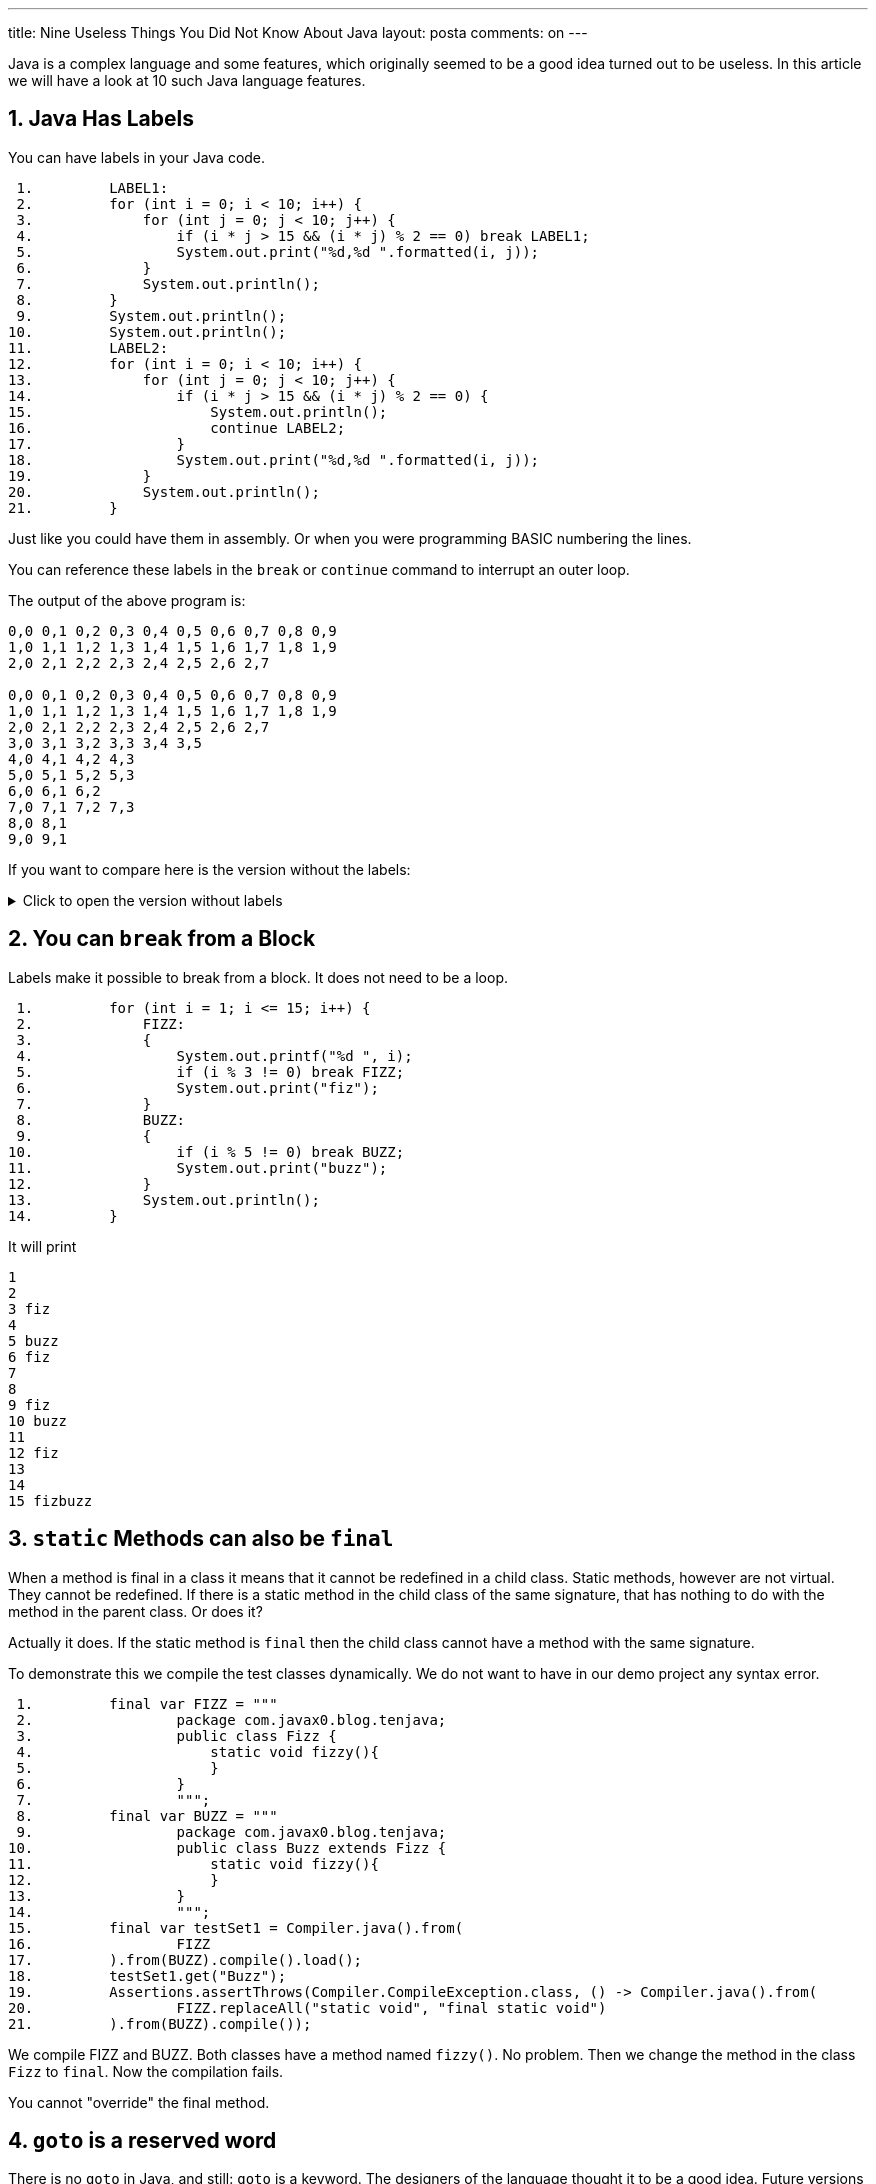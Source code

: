 ---
title: Nine Useless Things You Did Not Know About Java
layout: posta
comments: on
---





Java is a complex language and some features, which originally seemed to be a good idea turned out to be useless.
In this article we will have a look at 10 such Java language features.

== 1. Java Has Labels

You can have labels in your Java code.

[source,java]
----
 1.         LABEL1:
 2.         for (int i = 0; i < 10; i++) {
 3.             for (int j = 0; j < 10; j++) {
 4.                 if (i * j > 15 && (i * j) % 2 == 0) break LABEL1;
 5.                 System.out.print("%d,%d ".formatted(i, j));
 6.             }
 7.             System.out.println();
 8.         }
 9.         System.out.println();
10.         System.out.println();
11.         LABEL2:
12.         for (int i = 0; i < 10; i++) {
13.             for (int j = 0; j < 10; j++) {
14.                 if (i * j > 15 && (i * j) % 2 == 0) {
15.                     System.out.println();
16.                     continue LABEL2;
17.                 }
18.                 System.out.print("%d,%d ".formatted(i, j));
19.             }
20.             System.out.println();
21.         }

----

Just like you could have them in assembly.
Or when you were programming BASIC numbering the lines.

You can reference these labels in the `break` or `continue` command to interrupt an outer loop.

The output of the above program is:
[source,text]
----
0,0 0,1 0,2 0,3 0,4 0,5 0,6 0,7 0,8 0,9 
1,0 1,1 1,2 1,3 1,4 1,5 1,6 1,7 1,8 1,9 
2,0 2,1 2,2 2,3 2,4 2,5 2,6 2,7 

0,0 0,1 0,2 0,3 0,4 0,5 0,6 0,7 0,8 0,9 
1,0 1,1 1,2 1,3 1,4 1,5 1,6 1,7 1,8 1,9 
2,0 2,1 2,2 2,3 2,4 2,5 2,6 2,7 
3,0 3,1 3,2 3,3 3,4 3,5 
4,0 4,1 4,2 4,3 
5,0 5,1 5,2 5,3 
6,0 6,1 6,2 
7,0 7,1 7,2 7,3 
8,0 8,1 
9,0 9,1 

----

If you want to compare here is the version without the labels:

[%collapsible, title="Click to open the version without labels"]
====
[source,java]
----
 1.         for (int i = 0; i < 10; i++) {
 2.             for (int j = 0; j < 10; j++) {
 3.                 if (i * j > 15 && (i * j) % 2 == 0) break;
 4.                 System.out.print("%d,%d ".formatted(i, j));
 5.             }
 6.             System.out.println();
 7.         }
 8.         System.out.println();
 9.         System.out.println();
10.         for (int i = 0; i < 10; i++) {
11.             for (int j = 0; j < 10; j++) {
12.                 if (i * j > 15 && (i * j) % 2 == 0) {
13.                     System.out.println();
14.                     continue;
15.                 }
16.                 System.out.print("%d,%d ".formatted(i, j));
17.             }
18.             System.out.println();
19.         }

----

and the output

[source,text]
----
0,0 0,1 0,2 0,3 0,4 0,5 0,6 0,7 0,8 0,9 
1,0 1,1 1,2 1,3 1,4 1,5 1,6 1,7 1,8 1,9 
2,0 2,1 2,2 2,3 2,4 2,5 2,6 2,7 
3,0 3,1 3,2 3,3 3,4 3,5 
4,0 4,1 4,2 4,3 
5,0 5,1 5,2 5,3 
6,0 6,1 6,2 
7,0 7,1 7,2 7,3 
8,0 8,1 
9,0 9,1 


0,0 0,1 0,2 0,3 0,4 0,5 0,6 0,7 0,8 0,9 
1,0 1,1 1,2 1,3 1,4 1,5 1,6 1,7 1,8 1,9 
2,0 2,1 2,2 2,3 2,4 2,5 2,6 2,7 


3,0 3,1 3,2 3,3 3,4 3,5 
3,7 
3,9 
4,0 4,1 4,2 4,3 






5,0 5,1 5,2 5,3 
5,5 
5,7 
5,9 
6,0 6,1 6,2 







7,0 7,1 7,2 7,3 
7,5 
7,7 
7,9 
8,0 8,1 








9,0 9,1 
9,3 
9,5 
9,7 
9,9 

----
====

== 2. You can `break` from a Block

Labels make it possible to break from a block.
It does not need to be a loop.

[source,java]
----
 1.         for (int i = 1; i <= 15; i++) {
 2.             FIZZ:
 3.             {
 4.                 System.out.printf("%d ", i);
 5.                 if (i % 3 != 0) break FIZZ;
 6.                 System.out.print("fiz");
 7.             }
 8.             BUZZ:
 9.             {
10.                 if (i % 5 != 0) break BUZZ;
11.                 System.out.print("buzz");
12.             }
13.             System.out.println();
14.         }

----

It will print

[source,text]
----
1 
2 
3 fiz
4 
5 buzz
6 fiz
7 
8 
9 fiz
10 buzz
11 
12 fiz
13 
14 
15 fizbuzz

----

== 3. `static` Methods can also be `final`

When a method is final in a class it means that it cannot be redefined in a child class.
Static methods, however are not virtual.
They cannot be redefined.
If there is a static method in the child class of the same signature, that has nothing to do with the method in the parent class.
Or does it?

Actually it does.
If the static method is `final` then the child class cannot have a method with the same signature.

To demonstrate this we compile the test classes dynamically.
We do not want to have in our demo project any syntax error.

[source,java]
----
 1.         final var FIZZ = """
 2.                 package com.javax0.blog.tenjava;
 3.                 public class Fizz {
 4.                     static void fizzy(){
 5.                     }
 6.                 }
 7.                 """;
 8.         final var BUZZ = """
 9.                 package com.javax0.blog.tenjava;
10.                 public class Buzz extends Fizz {
11.                     static void fizzy(){
12.                     }
13.                 }
14.                 """;
15.         final var testSet1 = Compiler.java().from(
16.                 FIZZ
17.         ).from(BUZZ).compile().load();
18.         testSet1.get("Buzz");
19.         Assertions.assertThrows(Compiler.CompileException.class, () -> Compiler.java().from(
20.                 FIZZ.replaceAll("static void", "final static void")
21.         ).from(BUZZ).compile());

----

We compile FIZZ and BUZZ.
Both classes have a method named `fizzy()`.
No problem.
Then we change the method in the class `Fizz` to `final`.
Now the compilation fails.

You cannot "override" the final method.

== 4. `goto` is a reserved word

There is no `goto` in Java, and still: `goto` is a keyword.
The designers of the language thought it to be a good idea.
Future versions of Java may have a `goto` statement.
Let's reserve this as a keyword.

[source,java]
----
 1.         Compiler.java().from("""
 2.                 package com.javax0.blog.tenjava;
 3.                 class NoGotoPlease{
 4.                   public void _goto(){
 5.                   }
 6.                 }
 7.                 """
 8.         ).compile();
 9.         Assertions.assertThrows(Compiler.CompileException.class, () -> Compiler.java().from("""
10.                 package com.javax0.blog.tenjava;
11.                 class NoGotoPlease{
12.                   public void goto(){
13.                   }
14.                 }
15.                 """
16.         ).compile());

----

If we name the method `_goto` it is okay.
Using it without an underscore in the front: it is a keyword.
It does not compile.

If you consider that `var` on the other hand is NOT a keyword...

== 5. `var` is not a keyword in Java

Java 10  introduced `var`.
There are a lot of articles about how you can use `var` and why `var` is not a syntactic sugar.
However, `var` is also not a keyword.

If it was a keyword we could have a program, like

[source,java]
----
 1. public class VarNotKeyword {
 2.     final int var = 13;
 3.
 4.     void myMethod() {
 5.         int var = var().var;
 6.     }
 7.
 8.     VarNotKeyword var() {
 9.         return new VarNotKeyword();
10.     }
11.
12. }

----

which was a valid code before Java 10.
It still is, because `var` is not a keyword, but it would be ruined if it was.
Lucky, it is not.

You cannot, however, name a class to be `var`.
Which means that even though `var` is not a keyword, we still may have some possible incompatibility.

== 6. Stream operations are mutating

This is also a Java secret, but at least this knowledge is not useless.
After all, who would like to read an article full of useless things.
As a matter of fact there was a question on a Java interview, so it may even be important to know.

When you chain the stream methods they transform streams.
There is no operation happening until the final terminal operation is chained up and starts to execute.
The stream operations without the terminal operation only build up the operation chain.
They transform one stream to a new stream.

____
Not only!
____

Stream operations, like `map` also modify teh stream they are attached to.
The stream will remember that there was already an operation attached to it and will throw an exception if you try to form a stream.
The following code demonstrates this:

[source,java]
----
1.         final Stream<Object> stream = Stream.of("a", 2, 3, new Object[2]);
2.         final var stringStream1 = stream.map(Object::toString);
3.         try {
4.             final var stream2 = stream.map(obj -> " " + obj);
5.         } catch (IllegalStateException e) {
6.             System.out.println(e);
7.         }
8.         final var string = stringStream1.collect(Collectors.joining("\n"));

----

The output of this is:

[source,text]
----
java.lang.IllegalStateException: stream has already been operated upon or closed

----

== 7. Streams do not always run

You know that the intermediary operations on a stream do not run if there is no terminal operation.
The terminal operation is the one that runs the streams invoking all the intermediary ones for the elements.
However, not all terminal operations run the whole chain.
It may lead to surprises in some cases.
To see that let's use `peek()`.

`peek()` is a stream intermediary method that does not modify the stream.
The Javadoc of the method in the official JDK documentation says:

____
This method exists mainly to support debugging, where you want to see the elements as they flow past a certain point in a pipeline
____

The same Javadoc then gives a sample that uses `System.out.println` to print values from a stream in different stages.
We will do the same

[source,java]
----
1.         final var w = Stream.of(1, 2, 3, 4, 5, "apple", "bird", 3.1415926)
2.                 .peek(System.out::println).toArray();
3.         System.out.println(w.length);

----

This sample goes through the elements of the stream.
It prints the elements of the stream and then the number of the elements as we have collected them to an `Object[]`:

[source,text]
----
1
2
3
4
5
apple
bird
3.1415926
8

----

This is nice and dandy.
What if we do not collect the elements?
In the example above we are only interested in the number of the elements, there is no reason to collect them to an array.

[source,java]
----
1.         final long z = Stream.of(1, 2, 3, 4, 5, "apple", "bird", 3.1415926)
2.                 .peek(System.out::println).count();
3.         System.out.println(z);

----

We expect to get the same output as before.
The reality, however, is that the output this time is:

[source,text]
----
8

----

Where did the elements go?
Why `peek` does not print the elements?

The terminal operation `count()` does not execute the stream pipeline in this case.
Therefore, the `peek()` action is not invoked.
There is no magic or secret in it.
The JavaDoc of `count()` explains it.

____
An implementation may choose to not execute the stream pipeline ... if it is capable of computing the count directly from the stream source.
____

In some cases, like the one in the example above, the terminal operation `count()` does not need to iterate through the stream to know the number of elements.
So it does not.

Even the documentation of `peek()` has a link to this fact.
Nobody reads documentation.

== 8. `strictfp` is a modifier

Once upon a time there was a keyword, called `strictfp`.
It was introduced in Java 1.2, and it required the floating point calculations to be performed a bit differently.
Floating point calculations traditionally used the format IEEE 754 standard defined.
The early x86 processors with the x87 floating point coprocessor was working a bit differently.
The coprocessor used longer format, allowing more precision.
The `float` and `double` values were 64bit, but the intermediate values during a calculation were stored on more bits.

Prior to Java 1.2 the compiler generated machine code modifying the result of every intermediate value to 64bit.
This required extra machine code operations and slowed the calculation down.
It was not only slower but more error-prone to overflow errors.
A calculation result could be okay with the 64bit precision while some intermediate values in the calculation overflowed.
Using the more precision provided by the hardware could lead to correct value in that situation.

`strictfp` was introduced to let the compiler generate more effective floating point code.
With 1.2 and later till Java 17 the compiler generates code using the extra precision, unless the class or method is `strictfp`.

.just kidding
____
`strictfp` means that the floating calculation will result the same wrong result on all platforms.
____

Times change.
With the introduction of Pentium 4 in 2001 the extra code can be avoided for strict floating point.
Java could generate the strict floating point effectively.

Java 17 came 20 years later and Java changed again.
Java 17 and later uses the strict arithmetic even when `strictfp` is not specified.

You can still use it, and you can reflectively query its existence on a class, interface or non-abstract method, but the Java compiler does not use it anymore.
May be, the Java compiler was the only one using `strictfp` even in the past.
At least, I have never met anyone who needed that and used it.

== 9. There are multiple `ArrayList` implementations in the JDK

If you program Java for a long time you know that you can easily create a list of elements calling `Array.asList()`.
If you looked at the implementation of this static method you could see that it is simply:

[source,java]
----
    @SafeVarargs
    @SuppressWarnings("varargs")
    public static <T> List<T> asList(T... a) {
        return new ArrayList<>(a);
    }
----

in the class `java.util.Arrays`.
Although the return type of the method is the interface `List`, the documentation guarantees that the return type is `ArrayList`.
It says

____
Returns a fixed-size list backed by the specified array.
____

So it is an `ArrayList`.
Yes and no.
Let's try the following program:

[source,java]
----
1.         try {
2.             final ArrayList<Integer> x = (ArrayList) Arrays.asList(1, 2, 3, 4);
3.         } catch (ClassCastException cce) {
4.             System.out.println(cce);
5.         }

----

The output will be

[source,text]
----
java.lang.ClassCastException: class java.util.Arrays$ArrayList cannot be cast to class java.util.ArrayList (java.util.Arrays$ArrayList and java.util.ArrayList are in module java.base of loader 'bootstrap')

----

The returned list is indeed an `ArrayList`, but it is a `java.util.Arrays$ArrayList` and not `java.util.ArrayList`.
These are two different classes and are not compatible.
One cannot be converted to the other, only the simple name is the same.

NOTE: Two classes are the same if their _canonical name_ is the same and were loaded by one class loader.
Simple name being the same is not enough.

Why the implementors of `asList()` created a new `ArrayList` class?
Probably they wanted to create optimized code.
The list this method returns is backed up by an array just like the `java.util` one.
However, this array cannot be resized.
It is the same array that you provided as an argument.
Not copied, or cloned.
It remains in its place and used by the list implementation.
You can see that in the following code sample:

[source,java]
----
1.         final Integer[] w = {1, 2, 3};
2.         final var wl = Arrays.asList(w);
3.         Assertions.assertEquals(1, wl.get(0));
4.         w[0] = 55;
5.         wl.set(1, 66);
6.         Assertions.assertEquals(55, wl.get(0));
7.         Assertions.assertEquals(66, w[1]);

----

When the code modifies the array the list also gets modified.
When the list is modified the array also gets modified.
That is because they are the one and the same.

== 10. Summary

We have visited nine Java features.
These are not important.
Writing about these was fun and I hope reading them was also fun.
I tried to be precise and I could not resist to include some information that may also be useful in spite of the article title.

If you know any other more or less useless facts about Java, please write it down in the comments.
